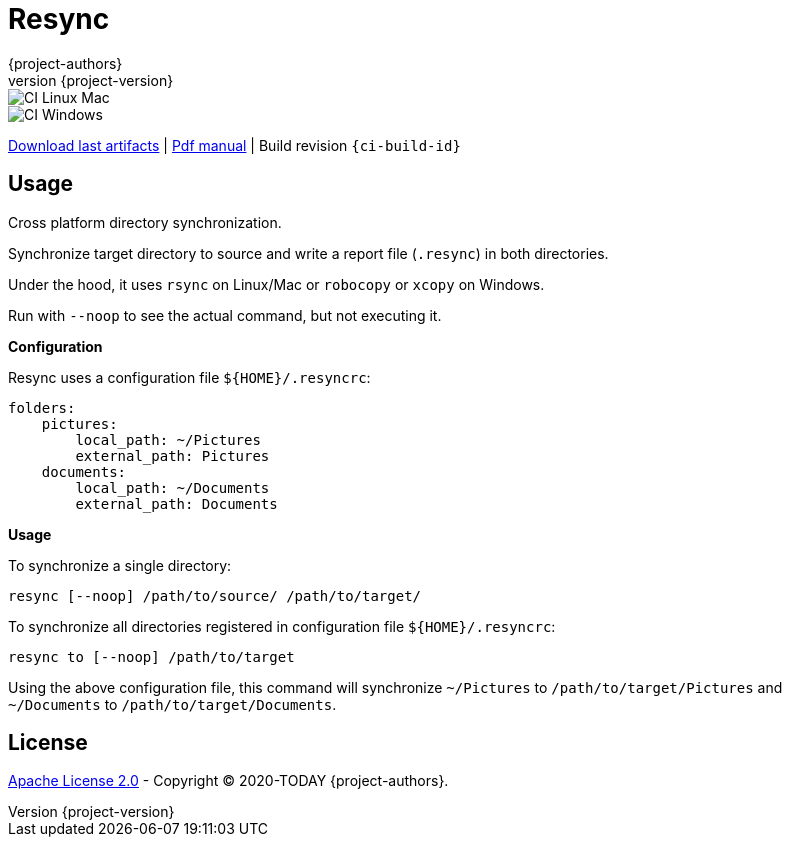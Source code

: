 = Resync
:author: {project-authors}
:revnumber: {project-version}
:stylesheet: style.css

<<<


ifeval::["{backend}" == "html5"]

image::https://github.com/{ci-ns}/workflows/CI%20Linux%20Mac/badge.svg[CI Linux Mac]
image::https://github.com/{ci-ns}/workflows/CI%20Windows/badge.svg[CI Windows]

https://github.com/{ci-ns}/releases/latest[Download last artifacts] |
 https://{repo-owner}.github.io/{repo-name}/pdf/{repo-name}_manual.pdf[Pdf manual] |
 Build revision `{ci-build-id}`
endif::[]

[[_book]]
## Usage

Cross platform directory synchronization.

Synchronize target directory to source and write a report file (`.resync`) in both directories.

Under the hood, it uses `rsync` on Linux/Mac or `robocopy` or `xcopy` on Windows.

Run with `--noop` to see the actual command, but not executing it.

*Configuration*

Resync uses a configuration file `${HOME}/.resyncrc`:

```yaml
folders:
    pictures:
        local_path: ~/Pictures
        external_path: Pictures
    documents:
        local_path: ~/Documents
        external_path: Documents
```

*Usage*

To synchronize a single directory:

```
resync [--noop] /path/to/source/ /path/to/target/
```

To synchronize all directories registered in configuration file `${HOME}/.resyncrc`:

```
resync to [--noop] /path/to/target
```

Using the above configuration file, this command will synchronize `~/Pictures` to
`/path/to/target/Pictures` and `~/Documents` to `/path/to/target/Documents`.


## License

http://www.apache.org/licenses/LICENSE-2.0[Apache License 2.0] - Copyright (C) 2020-TODAY {project-authors}.

